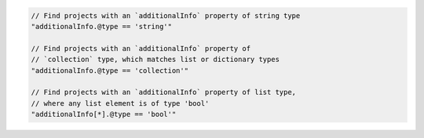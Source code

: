 .. code-block:: typescript

     // Find projects with an `additionalInfo` property of string type
     "additionalInfo.@type == 'string'"

     // Find projects with an `additionalInfo` property of
     // `collection` type, which matches list or dictionary types
     "additionalInfo.@type == 'collection'"

     // Find projects with an `additionalInfo` property of list type,
     // where any list element is of type 'bool'
     "additionalInfo[*].@type == 'bool'"
